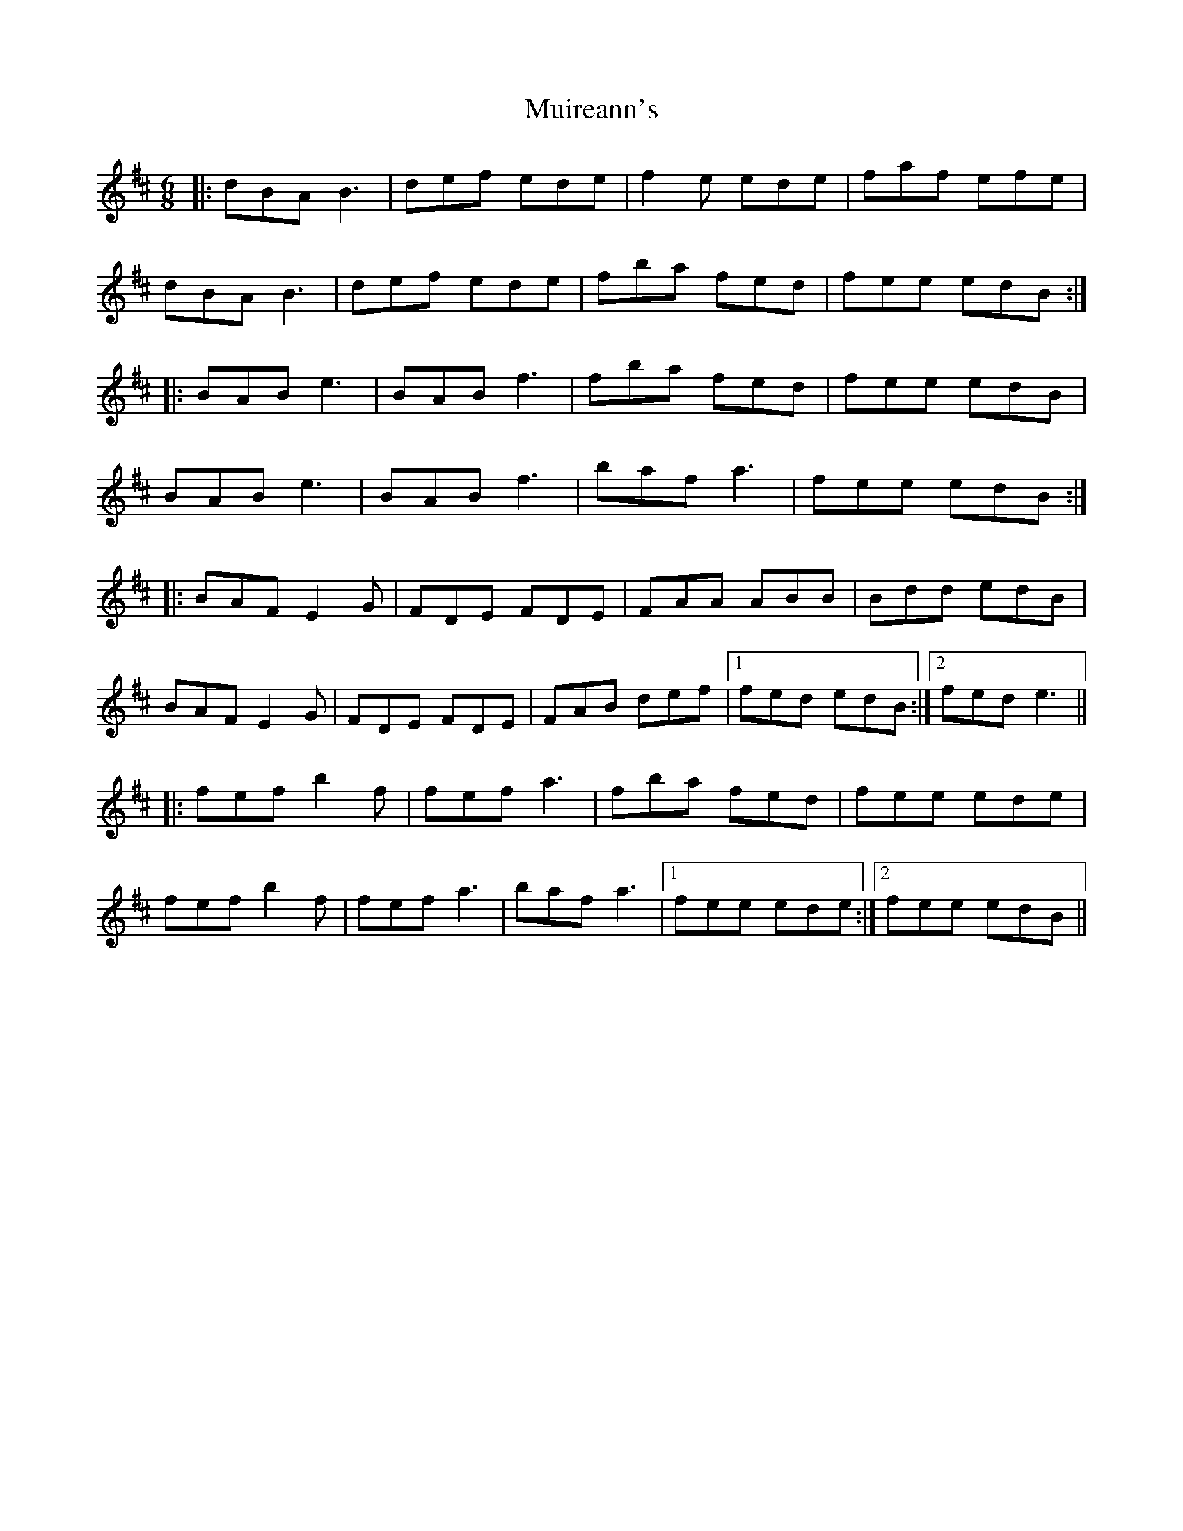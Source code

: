 X: 28392
T: Muireann's
R: jig
M: 6/8
K: Bminor
|:dBA B3|def ede|f2e ede|faf efe|
dBA B3|def ede|fba fed|fee edB:|
|:BAB e3|BAB f3|fba fed|fee edB|
BAB e3|BAB f3|baf a3|fee edB:|
|:BAF E2G|FDE FDE|FAA ABB|Bdd edB|
BAF E2G|FDE FDE|FAB def|1 fed edB:|2 fed e3||
|:fef b2f|fef a3|fba fed|fee ede|
fef b2f|fef a3|baf a3|1 fee ede:|2 fee edB||

